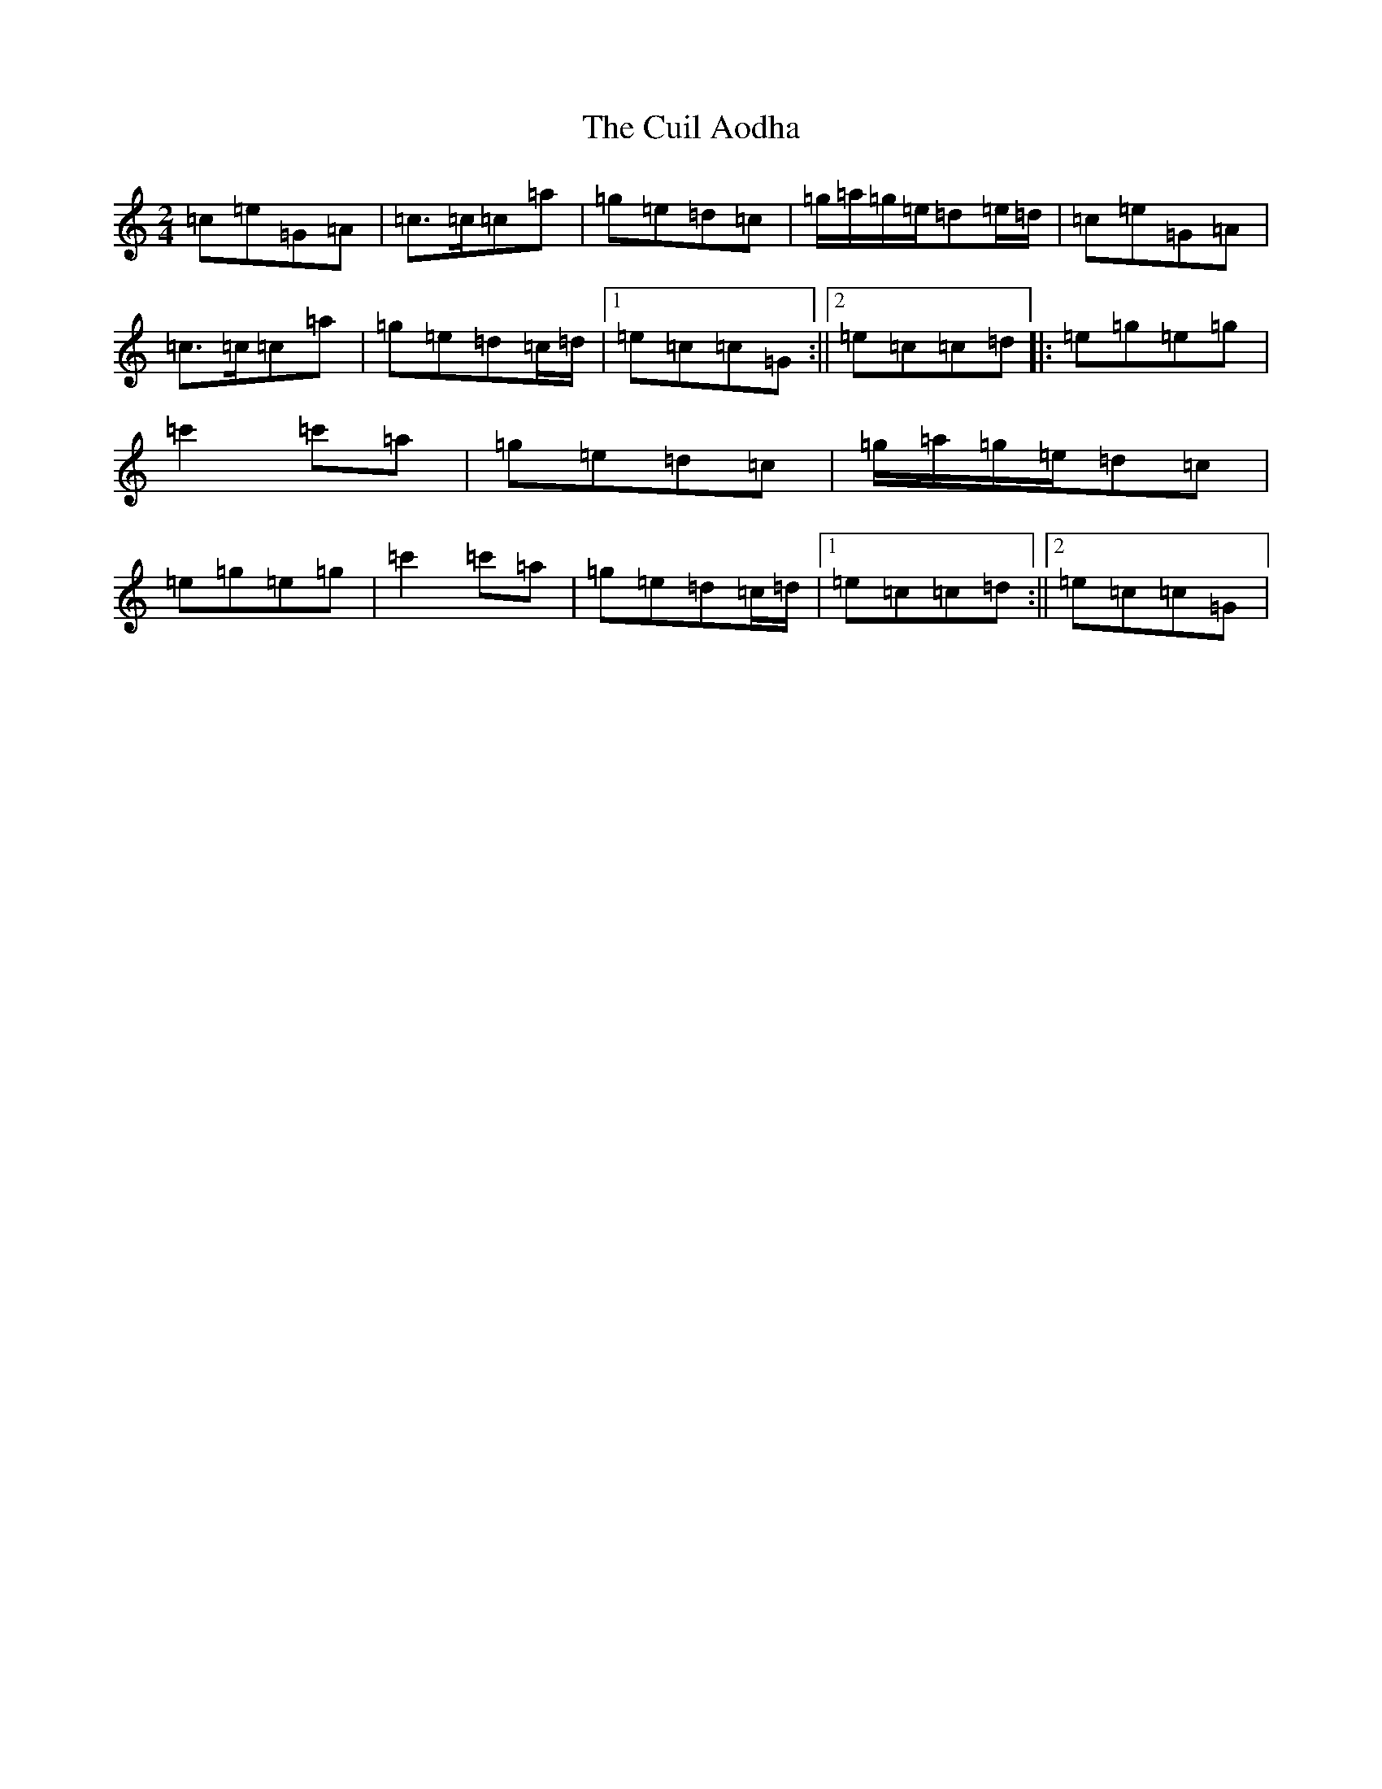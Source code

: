 X: 4540
T: Cuil Aodha, The
S: https://thesession.org/tunes/1535#setting1535
R: polka
M:2/4
L:1/8
K: C Major
=c=e=G=A|=c>=c=c=a|=g=e=d=c|=g/2=a/2=g/2=e/2=d=e/2=d/2|=c=e=G=A|=c>=c=c=a|=g=e=d=c/2=d/2|1=e=c=c=G:||2=e=c=c=d|:=e=g=e=g|=c'2=c'=a|=g=e=d=c|=g/2=a/2=g/2=e/2=d=c|=e=g=e=g|=c'2=c'=a|=g=e=d=c/2=d/2|1=e=c=c=d:||2=e=c=c=G|